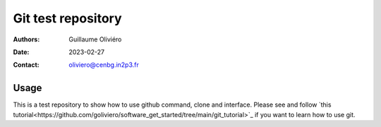 ===================
Git test repository
===================

:Authors: Guillaume Oliviéro
:Date:    2023-02-27
:Contact: oliviero@cenbg.in2p3.fr

Usage
=====

This is a test repository to show how to use github command, clone and
interface.        Please       see        and       follow       `this
tutorial<https://github.com/goliviero/software_get_started/tree/main/git_tutorial>`_
if you want to learn how to use git.

